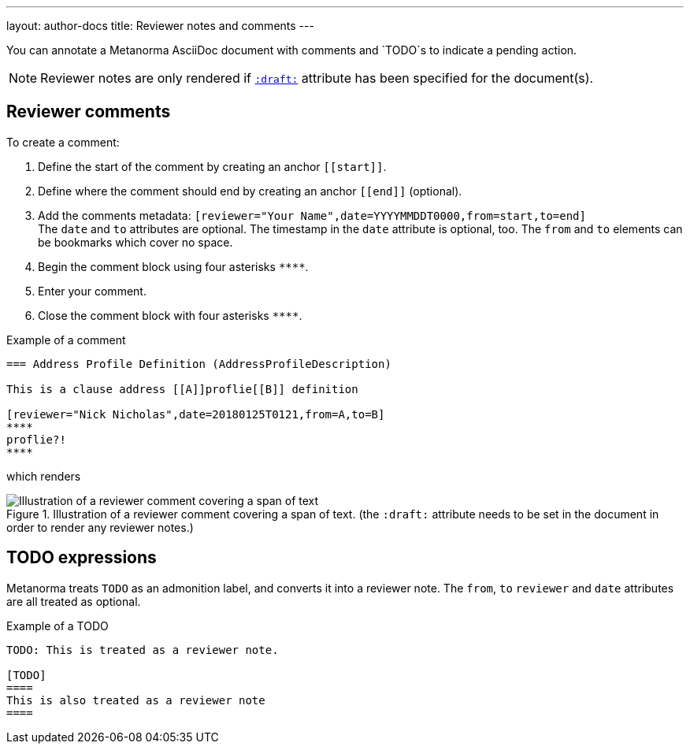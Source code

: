 ---
layout: author-docs
title: Reviewer notes and comments
---

You can annotate a Metanorma AsciiDoc document with comments and `TODO`s to indicate a pending action.

[NOTE]
====
Reviewer notes are only rendered
if `link:/author/ref/document-attributes/#draft[:draft:]` attribute has been specified
for the document(s).
====

== Reviewer comments
To create a comment:

. Define the start of the comment by creating an anchor `\[[start]]`.
. Define where the comment should end by creating an anchor `\[[end]]` (optional). 
. Add the comments metadata: `[reviewer="Your Name",date=YYYYMMDDT0000,from=start,to=end]` +
The `date` and `to` attributes are optional. The timestamp in the `date` attribute is optional, too. The `from` and `to` elements can be bookmarks which cover no space.
. Begin the comment block using four asterisks `\****`.
. Enter your comment.
. Close the comment block with four asterisks `\****`.

.Example of a comment
[source,asciidoc]
--
=== Address Profile Definition (AddressProfileDescription)

This is a clause address [[A]]proflie[[B]] definition

[reviewer="Nick Nicholas",date=20180125T0121,from=A,to=B]
****
proflie?!
****
--

which renders

.Illustration of a reviewer comment covering a span of text. (the `:draft:` attribute needs to be set in the document in order to render any reviewer notes.)
image::/assets/author/topics/document-format/reviewer-notes/fig-reviewer-note-example.png[Illustration of a reviewer comment covering a span of text]

== TODO expressions

Metanorma treats `TODO` as an admonition label, and converts it into a reviewer note.
The `from`, `to` `reviewer` and `date` attributes are all treated as optional.

.Example of a TODO
[source,asciidoc]
----
TODO: This is treated as a reviewer note.

[TODO]
====
This is also treated as a reviewer note
====
----
